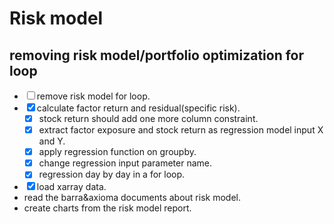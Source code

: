 * Risk model
DEADLINE: <2017-11-14 Tue>
:LOGBOOK:
CLOCK: [2017-11-14 Tue 10:57]--[2017-11-14 Tue 19:30] =>  8:33
:END:
** removing risk model/portfolio optimization for loop
- [ ] remove risk model for loop.
- [X] calculate factor return and residual(specific risk).
  - [X] stock return should add one more column constraint.
  - [X] extract factor exposure and stock return as regression model input X and Y.
  - [X] apply regression function on groupby.
  - [X] change regression input parameter name.
  - [X] regression day by day in a for loop.
- [X] load xarray data.
- read the barra&axioma documents about risk model.
- create charts from the risk model report.
